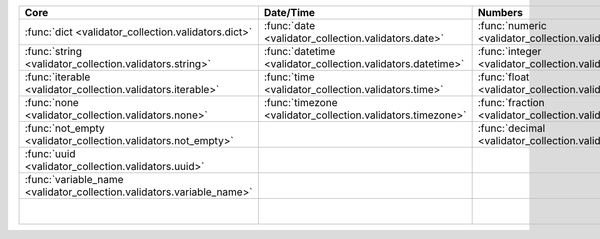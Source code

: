 .. list-table::
  :widths: 30 30 30 30 30
  :header-rows: 1

  * - Core
    - Date/Time
    - Numbers
    - File-related
    - Internet-related
  * - :func:`dict <validator_collection.validators.dict>`
    - :func:`date <validator_collection.validators.date>`
    - :func:`numeric <validator_collection.validators.numeric>`
    - :func:`bytesIO <validator_collection.validators.bytesIO>`
    - :func:`email <validator_collection.validators.email>`
  * - :func:`string <validator_collection.validators.string>`
    - :func:`datetime <validator_collection.validators.datetime>`
    - :func:`integer <validator_collection.validators.integer>`
    - :func:`stringIO <validator_collection.validators.stringIO>`
    - :func:`url <validator_collection.validators.url>`
  * - :func:`iterable <validator_collection.validators.iterable>`
    - :func:`time <validator_collection.validators.time>`
    - :func:`float <validator_collection.validators.float>`
    - :func:`path <validator_collection.validators.path>`
    - :func:`domain <validator_collection.validators.domain>`
  * - :func:`none <validator_collection.validators.none>`
    - :func:`timezone <validator_collection.validators.timezone>`
    - :func:`fraction <validator_collection.validators.fraction>`
    - :func:`path_exists <validator_collection.validators.path_exists>`
    - :func:`ip_address <validator_collection.validators.ip_address>`
  * - :func:`not_empty <validator_collection.validators.not_empty>`
    -
    - :func:`decimal <validator_collection.validators.decimal>`
    - :func:`file_exists <validator_collection.validators.file_exists>`
    - :func:`ipv4 <validator_collection.validators.ipv4>`
  * - :func:`uuid <validator_collection.validators.uuid>`
    -
    -
    - :func:`directory_exists <validator_collection.validators.directory_exists>`
    - :func:`ipv6 <validator_collection.validators.ipv6>`
  * - :func:`variable_name <validator_collection.validators.variable_name>`
    -
    -
    - :func:`readable <validator_collection.validators.readable>`
    - :func:`mac_address <validator_collection.validators.mac_address>`
  * -
    -
    -
    - :func:`writeable <validator_collection.validators.writeable>`
    -
